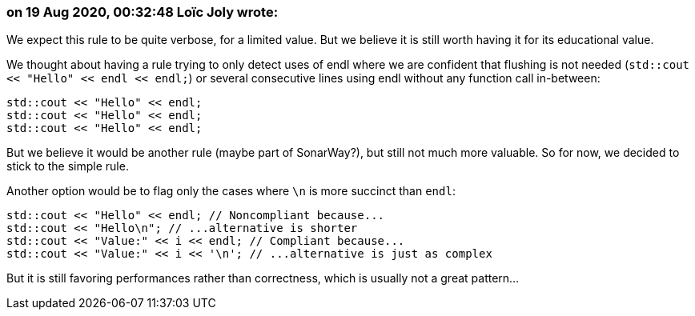 === on 19 Aug 2020, 00:32:48 Loïc Joly wrote:
We expect this rule to be quite verbose, for a limited value. But we believe it is still worth having it for its educational value.

We thought about having a rule trying to only detect uses of endl where we are confident that flushing is not needed (``++std::cout << "Hello" << endl << endl;++``) or several consecutive lines using endl without any function call in-between:

----
std::cout << "Hello" << endl;
std::cout << "Hello" << endl;
std::cout << "Hello" << endl;
----
But we believe it would be another rule (maybe part of SonarWay?), but still not much more valuable. So for now, we decided to stick to the simple rule.


Another option would be to flag only the cases where ``++\n++`` is more succinct than ``++endl++``:


----
std::cout << "Hello" << endl; // Noncompliant because...
std::cout << "Hello\n"; // ...alternative is shorter
std::cout << "Value:" << i << endl; // Compliant because...
std::cout << "Value:" << i << '\n'; // ...alternative is just as complex
----
But it is still favoring performances rather than correctness, which is usually not a great pattern...

